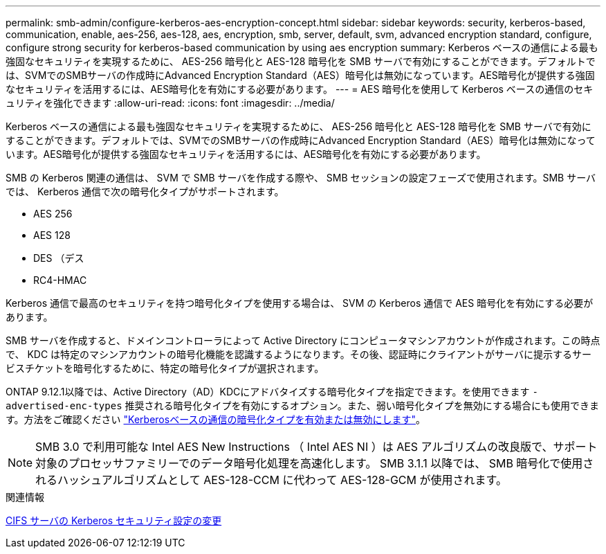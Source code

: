 ---
permalink: smb-admin/configure-kerberos-aes-encryption-concept.html 
sidebar: sidebar 
keywords: security, kerberos-based, communication, enable, aes-256, aes-128, aes, encryption, smb, server, default, svm, advanced encryption standard, configure, configure strong security for kerberos-based communication by using aes encryption 
summary: Kerberos ベースの通信による最も強固なセキュリティを実現するために、 AES-256 暗号化と AES-128 暗号化を SMB サーバで有効にすることができます。デフォルトでは、SVMでのSMBサーバの作成時にAdvanced Encryption Standard（AES）暗号化は無効になっています。AES暗号化が提供する強固なセキュリティを活用するには、AES暗号化を有効にする必要があります。 
---
= AES 暗号化を使用して Kerberos ベースの通信のセキュリティを強化できます
:allow-uri-read: 
:icons: font
:imagesdir: ../media/


[role="lead"]
Kerberos ベースの通信による最も強固なセキュリティを実現するために、 AES-256 暗号化と AES-128 暗号化を SMB サーバで有効にすることができます。デフォルトでは、SVMでのSMBサーバの作成時にAdvanced Encryption Standard（AES）暗号化は無効になっています。AES暗号化が提供する強固なセキュリティを活用するには、AES暗号化を有効にする必要があります。

SMB の Kerberos 関連の通信は、 SVM で SMB サーバを作成する際や、 SMB セッションの設定フェーズで使用されます。SMB サーバでは、 Kerberos 通信で次の暗号化タイプがサポートされます。

* AES 256
* AES 128
* DES （デス
* RC4-HMAC


Kerberos 通信で最高のセキュリティを持つ暗号化タイプを使用する場合は、 SVM の Kerberos 通信で AES 暗号化を有効にする必要があります。

SMB サーバを作成すると、ドメインコントローラによって Active Directory にコンピュータマシンアカウントが作成されます。この時点で、 KDC は特定のマシンアカウントの暗号化機能を認識するようになります。その後、認証時にクライアントがサーバに提示するサービスチケットを暗号化するために、特定の暗号化タイプが選択されます。

ONTAP 9.12.1以降では、Active Directory（AD）KDCにアドバタイズする暗号化タイプを指定できます。を使用できます `-advertised-enc-types` 推奨される暗号化タイプを有効にするオプション。また、弱い暗号化タイプを無効にする場合にも使用できます。方法をご確認ください link:enable-disable-aes-encryption-kerberos-task.html["Kerberosベースの通信の暗号化タイプを有効または無効にします"]。

[NOTE]
====
SMB 3.0 で利用可能な Intel AES New Instructions （ Intel AES NI ）は AES アルゴリズムの改良版で、サポート対象のプロセッサファミリーでのデータ暗号化処理を高速化します。 SMB 3.1.1 以降では、 SMB 暗号化で使用されるハッシュアルゴリズムとして AES-128-CCM に代わって AES-128-GCM が使用されます。

====
.関連情報
xref:modify-server-kerberos-security-settings-task.adoc[CIFS サーバの Kerberos セキュリティ設定の変更]
